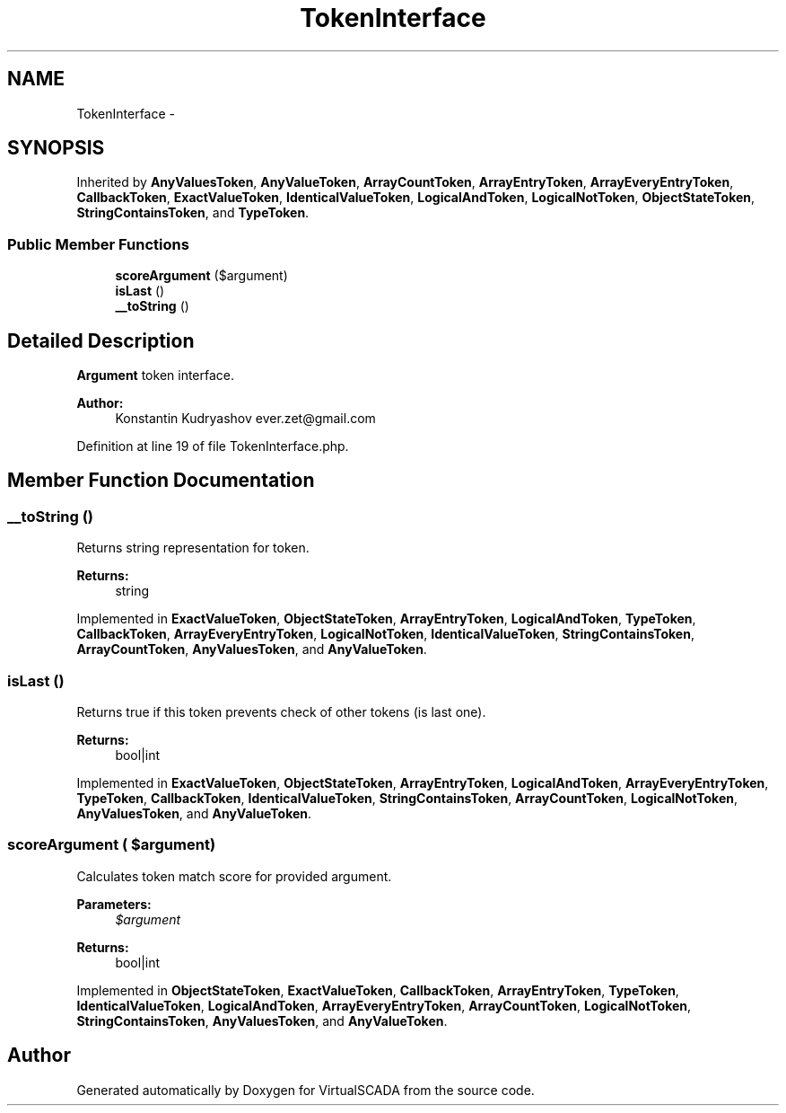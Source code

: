 .TH "TokenInterface" 3 "Tue Apr 14 2015" "Version 1.0" "VirtualSCADA" \" -*- nroff -*-
.ad l
.nh
.SH NAME
TokenInterface \- 
.SH SYNOPSIS
.br
.PP
.PP
Inherited by \fBAnyValuesToken\fP, \fBAnyValueToken\fP, \fBArrayCountToken\fP, \fBArrayEntryToken\fP, \fBArrayEveryEntryToken\fP, \fBCallbackToken\fP, \fBExactValueToken\fP, \fBIdenticalValueToken\fP, \fBLogicalAndToken\fP, \fBLogicalNotToken\fP, \fBObjectStateToken\fP, \fBStringContainsToken\fP, and \fBTypeToken\fP\&.
.SS "Public Member Functions"

.in +1c
.ti -1c
.RI "\fBscoreArgument\fP ($argument)"
.br
.ti -1c
.RI "\fBisLast\fP ()"
.br
.ti -1c
.RI "\fB__toString\fP ()"
.br
.in -1c
.SH "Detailed Description"
.PP 
\fBArgument\fP token interface\&.
.PP
\fBAuthor:\fP
.RS 4
Konstantin Kudryashov ever.zet@gmail.com 
.RE
.PP

.PP
Definition at line 19 of file TokenInterface\&.php\&.
.SH "Member Function Documentation"
.PP 
.SS "__toString ()"
Returns string representation for token\&.
.PP
\fBReturns:\fP
.RS 4
string 
.RE
.PP

.PP
Implemented in \fBExactValueToken\fP, \fBObjectStateToken\fP, \fBArrayEntryToken\fP, \fBLogicalAndToken\fP, \fBTypeToken\fP, \fBCallbackToken\fP, \fBArrayEveryEntryToken\fP, \fBLogicalNotToken\fP, \fBIdenticalValueToken\fP, \fBStringContainsToken\fP, \fBArrayCountToken\fP, \fBAnyValuesToken\fP, and \fBAnyValueToken\fP\&.
.SS "isLast ()"
Returns true if this token prevents check of other tokens (is last one)\&.
.PP
\fBReturns:\fP
.RS 4
bool|int 
.RE
.PP

.PP
Implemented in \fBExactValueToken\fP, \fBObjectStateToken\fP, \fBArrayEntryToken\fP, \fBLogicalAndToken\fP, \fBArrayEveryEntryToken\fP, \fBTypeToken\fP, \fBCallbackToken\fP, \fBIdenticalValueToken\fP, \fBStringContainsToken\fP, \fBArrayCountToken\fP, \fBLogicalNotToken\fP, \fBAnyValuesToken\fP, and \fBAnyValueToken\fP\&.
.SS "scoreArgument ( $argument)"
Calculates token match score for provided argument\&.
.PP
\fBParameters:\fP
.RS 4
\fI$argument\fP 
.RE
.PP
\fBReturns:\fP
.RS 4
bool|int 
.RE
.PP

.PP
Implemented in \fBObjectStateToken\fP, \fBExactValueToken\fP, \fBCallbackToken\fP, \fBArrayEntryToken\fP, \fBTypeToken\fP, \fBIdenticalValueToken\fP, \fBLogicalAndToken\fP, \fBArrayEveryEntryToken\fP, \fBArrayCountToken\fP, \fBLogicalNotToken\fP, \fBStringContainsToken\fP, \fBAnyValuesToken\fP, and \fBAnyValueToken\fP\&.

.SH "Author"
.PP 
Generated automatically by Doxygen for VirtualSCADA from the source code\&.
